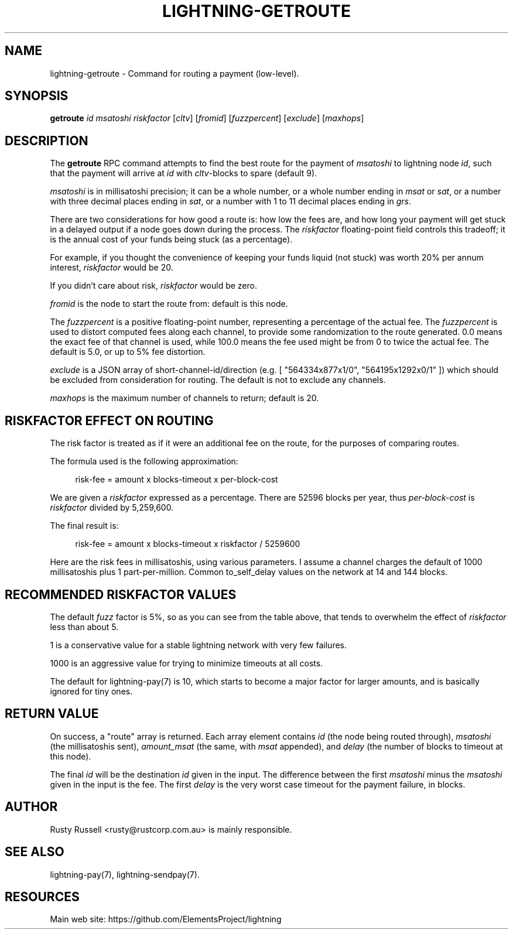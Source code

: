 '\" t
.\"     Title: lightning-getroute
.\"    Author: [see the "AUTHOR" section]
.\" Generator: DocBook XSL Stylesheets v1.79.1 <http://docbook.sf.net/>
.\"      Date: 03/01/2019
.\"    Manual: \ \&
.\"    Source: \ \&
.\"  Language: English
.\"
.TH "LIGHTNING\-GETROUTE" "7" "03/01/2019" "\ \&" "\ \&"
.\" -----------------------------------------------------------------
.\" * Define some portability stuff
.\" -----------------------------------------------------------------
.\" ~~~~~~~~~~~~~~~~~~~~~~~~~~~~~~~~~~~~~~~~~~~~~~~~~~~~~~~~~~~~~~~~~
.\" http://bugs.debian.org/507673
.\" http://lists.gnu.org/archive/html/groff/2009-02/msg00013.html
.\" ~~~~~~~~~~~~~~~~~~~~~~~~~~~~~~~~~~~~~~~~~~~~~~~~~~~~~~~~~~~~~~~~~
.ie \n(.g .ds Aq \(aq
.el       .ds Aq '
.\" -----------------------------------------------------------------
.\" * set default formatting
.\" -----------------------------------------------------------------
.\" disable hyphenation
.nh
.\" disable justification (adjust text to left margin only)
.ad l
.\" -----------------------------------------------------------------
.\" * MAIN CONTENT STARTS HERE *
.\" -----------------------------------------------------------------
.SH "NAME"
lightning-getroute \- Command for routing a payment (low\-level)\&.
.SH "SYNOPSIS"
.sp
\fBgetroute\fR \fIid\fR \fImsatoshi\fR \fIriskfactor\fR [\fIcltv\fR] [\fIfromid\fR] [\fIfuzzpercent\fR] [\fIexclude\fR] [\fImaxhops\fR]
.SH "DESCRIPTION"
.sp
The \fBgetroute\fR RPC command attempts to find the best route for the payment of \fImsatoshi\fR to lightning node \fIid\fR, such that the payment will arrive at \fIid\fR with \fIcltv\fR\-blocks to spare (default 9)\&.
.sp
\fImsatoshi\fR is in millisatoshi precision; it can be a whole number, or a whole number ending in \fImsat\fR or \fIsat\fR, or a number with three decimal places ending in \fIsat\fR, or a number with 1 to 11 decimal places ending in \fIgrs\fR\&.
.sp
There are two considerations for how good a route is: how low the fees are, and how long your payment will get stuck in a delayed output if a node goes down during the process\&. The \fIriskfactor\fR floating\-point field controls this tradeoff; it is the annual cost of your funds being stuck (as a percentage)\&.
.sp
For example, if you thought the convenience of keeping your funds liquid (not stuck) was worth 20% per annum interest, \fIriskfactor\fR would be 20\&.
.sp
If you didn\(cqt care about risk, \fIriskfactor\fR would be zero\&.
.sp
\fIfromid\fR is the node to start the route from: default is this node\&.
.sp
The \fIfuzzpercent\fR is a positive floating\-point number, representing a percentage of the actual fee\&. The \fIfuzzpercent\fR is used to distort computed fees along each channel, to provide some randomization to the route generated\&. 0\&.0 means the exact fee of that channel is used, while 100\&.0 means the fee used might be from 0 to twice the actual fee\&. The default is 5\&.0, or up to 5% fee distortion\&.
.sp
\fIexclude\fR is a JSON array of short\-channel\-id/direction (e\&.g\&. [ "564334x877x1/0", "564195x1292x0/1" ]) which should be excluded from consideration for routing\&. The default is not to exclude any channels\&.
.sp
\fImaxhops\fR is the maximum number of channels to return; default is 20\&.
.SH "RISKFACTOR EFFECT ON ROUTING"
.sp
The risk factor is treated as if it were an additional fee on the route, for the purposes of comparing routes\&.
.sp
The formula used is the following approximation:
.sp
.if n \{\
.RS 4
.\}
.nf
risk\-fee = amount x blocks\-timeout x per\-block\-cost
.fi
.if n \{\
.RE
.\}
.sp
We are given a \fIriskfactor\fR expressed as a percentage\&. There are 52596 blocks per year, thus \fIper\-block\-cost\fR is \fIriskfactor\fR divided by 5,259,600\&.
.sp
The final result is:
.sp
.if n \{\
.RS 4
.\}
.nf
risk\-fee = amount x blocks\-timeout x riskfactor / 5259600
.fi
.if n \{\
.RE
.\}
.sp
Here are the risk fees in millisatoshis, using various parameters\&. I assume a channel charges the default of 1000 millisatoshis plus 1 part\-per\-million\&. Common to_self_delay values on the network at 14 and 144 blocks\&.
.TS
allbox tab(:);
ltB ltB ltB ltB ltB.
T{
Amount (msat)
T}:T{
Riskfactor
T}:T{
Delay
T}:T{
Risk Fee
T}:T{
Route fee
T}
.T&
lt lt lt lt lt
lt lt lt lt lt
lt lt lt lt lt
lt lt lt lt lt
lt lt lt lt lt
lt lt lt lt lt
lt lt lt lt lt
lt lt lt lt lt
lt lt lt lt lt
lt lt lt lt lt
lt lt lt lt lt
lt lt lt lt lt
lt lt lt lt lt
lt lt lt lt lt
lt lt lt lt lt
lt lt lt lt lt
lt lt lt lt lt
lt lt lt lt lt
lt lt lt lt lt
lt lt lt lt lt
lt lt lt lt lt
lt lt lt lt lt
lt lt lt lt lt
lt lt lt lt lt.
T{
.sp
10,000
T}:T{
.sp
1
T}:T{
.sp
14
T}:T{
.sp
0
T}:T{
.sp
1001
T}
T{
.sp
10,000
T}:T{
.sp
10
T}:T{
.sp
14
T}:T{
.sp
0
T}:T{
.sp
1001
T}
T{
.sp
10,000
T}:T{
.sp
100
T}:T{
.sp
14
T}:T{
.sp
2
T}:T{
.sp
1001
T}
T{
.sp
10,000
T}:T{
.sp
1000
T}:T{
.sp
14
T}:T{
.sp
26
T}:T{
.sp
1001
T}
T{
.sp
1,000,000
T}:T{
.sp
1
T}:T{
.sp
14
T}:T{
.sp
2
T}:T{
.sp
1001
T}
T{
.sp
1,000,000
T}:T{
.sp
10
T}:T{
.sp
14
T}:T{
.sp
26
T}:T{
.sp
1001
T}
T{
.sp
1,000,000
T}:T{
.sp
100
T}:T{
.sp
14
T}:T{
.sp
266
T}:T{
.sp
1001
T}
T{
.sp
1,000,000
T}:T{
.sp
1000
T}:T{
.sp
14
T}:T{
.sp
2661
T}:T{
.sp
1001
T}
T{
.sp
100,000,000
T}:T{
.sp
1
T}:T{
.sp
14
T}:T{
.sp
266
T}:T{
.sp
1100
T}
T{
.sp
100,000,000
T}:T{
.sp
10
T}:T{
.sp
14
T}:T{
.sp
2661
T}:T{
.sp
1100
T}
T{
.sp
100,000,000
T}:T{
.sp
100
T}:T{
.sp
14
T}:T{
.sp
26617
T}:T{
.sp
1100
T}
T{
.sp
100,000,000
T}:T{
.sp
1000
T}:T{
.sp
14
T}:T{
.sp
266179
T}:T{
.sp
1100
T}
T{
.sp
10,000
T}:T{
.sp
1
T}:T{
.sp
144
T}:T{
.sp
0
T}:T{
.sp
1001
T}
T{
.sp
10,000
T}:T{
.sp
10
T}:T{
.sp
144
T}:T{
.sp
2
T}:T{
.sp
1001
T}
T{
.sp
10,000
T}:T{
.sp
100
T}:T{
.sp
144
T}:T{
.sp
27
T}:T{
.sp
1001
T}
T{
.sp
10,000
T}:T{
.sp
1000
T}:T{
.sp
144
T}:T{
.sp
273
T}:T{
.sp
1001
T}
T{
.sp
1,000,000
T}:T{
.sp
1
T}:T{
.sp
144
T}:T{
.sp
27
T}:T{
.sp
1001
T}
T{
.sp
1,000,000
T}:T{
.sp
10
T}:T{
.sp
144
T}:T{
.sp
273
T}:T{
.sp
1001
T}
T{
.sp
1,000,000
T}:T{
.sp
100
T}:T{
.sp
144
T}:T{
.sp
2737
T}:T{
.sp
1001
T}
T{
.sp
1,000,000
T}:T{
.sp
1000
T}:T{
.sp
144
T}:T{
.sp
27378
T}:T{
.sp
1001
T}
T{
.sp
100,000,000
T}:T{
.sp
1
T}:T{
.sp
144
T}:T{
.sp
2737
T}:T{
.sp
1100
T}
T{
.sp
100,000,000
T}:T{
.sp
10
T}:T{
.sp
144
T}:T{
.sp
27378
T}:T{
.sp
1100
T}
T{
.sp
100,000,000
T}:T{
.sp
100
T}:T{
.sp
144
T}:T{
.sp
273785
T}:T{
.sp
1100
T}
T{
.sp
100,000,000
T}:T{
.sp
1000
T}:T{
.sp
144
T}:T{
.sp
2737850
T}:T{
.sp
1100
T}
.TE
.sp 1
.SH "RECOMMENDED RISKFACTOR VALUES"
.sp
The default \fIfuzz\fR factor is 5%, so as you can see from the table above, that tends to overwhelm the effect of \fIriskfactor\fR less than about 5\&.
.sp
1 is a conservative value for a stable lightning network with very few failures\&.
.sp
1000 is an aggressive value for trying to minimize timeouts at all costs\&.
.sp
The default for lightning\-pay(7) is 10, which starts to become a major factor for larger amounts, and is basically ignored for tiny ones\&.
.SH "RETURN VALUE"
.sp
On success, a "route" array is returned\&. Each array element contains \fIid\fR (the node being routed through), \fImsatoshi\fR (the millisatoshis sent), \fIamount_msat\fR (the same, with \fImsat\fR appended), and \fIdelay\fR (the number of blocks to timeout at this node)\&.
.sp
The final \fIid\fR will be the destination \fIid\fR given in the input\&. The difference between the first \fImsatoshi\fR minus the \fImsatoshi\fR given in the input is the fee\&. The first \fIdelay\fR is the very worst case timeout for the payment failure, in blocks\&.
.SH "AUTHOR"
.sp
Rusty Russell <rusty@rustcorp\&.com\&.au> is mainly responsible\&.
.SH "SEE ALSO"
.sp
lightning\-pay(7), lightning\-sendpay(7)\&.
.SH "RESOURCES"
.sp
Main web site: https://github\&.com/ElementsProject/lightning

